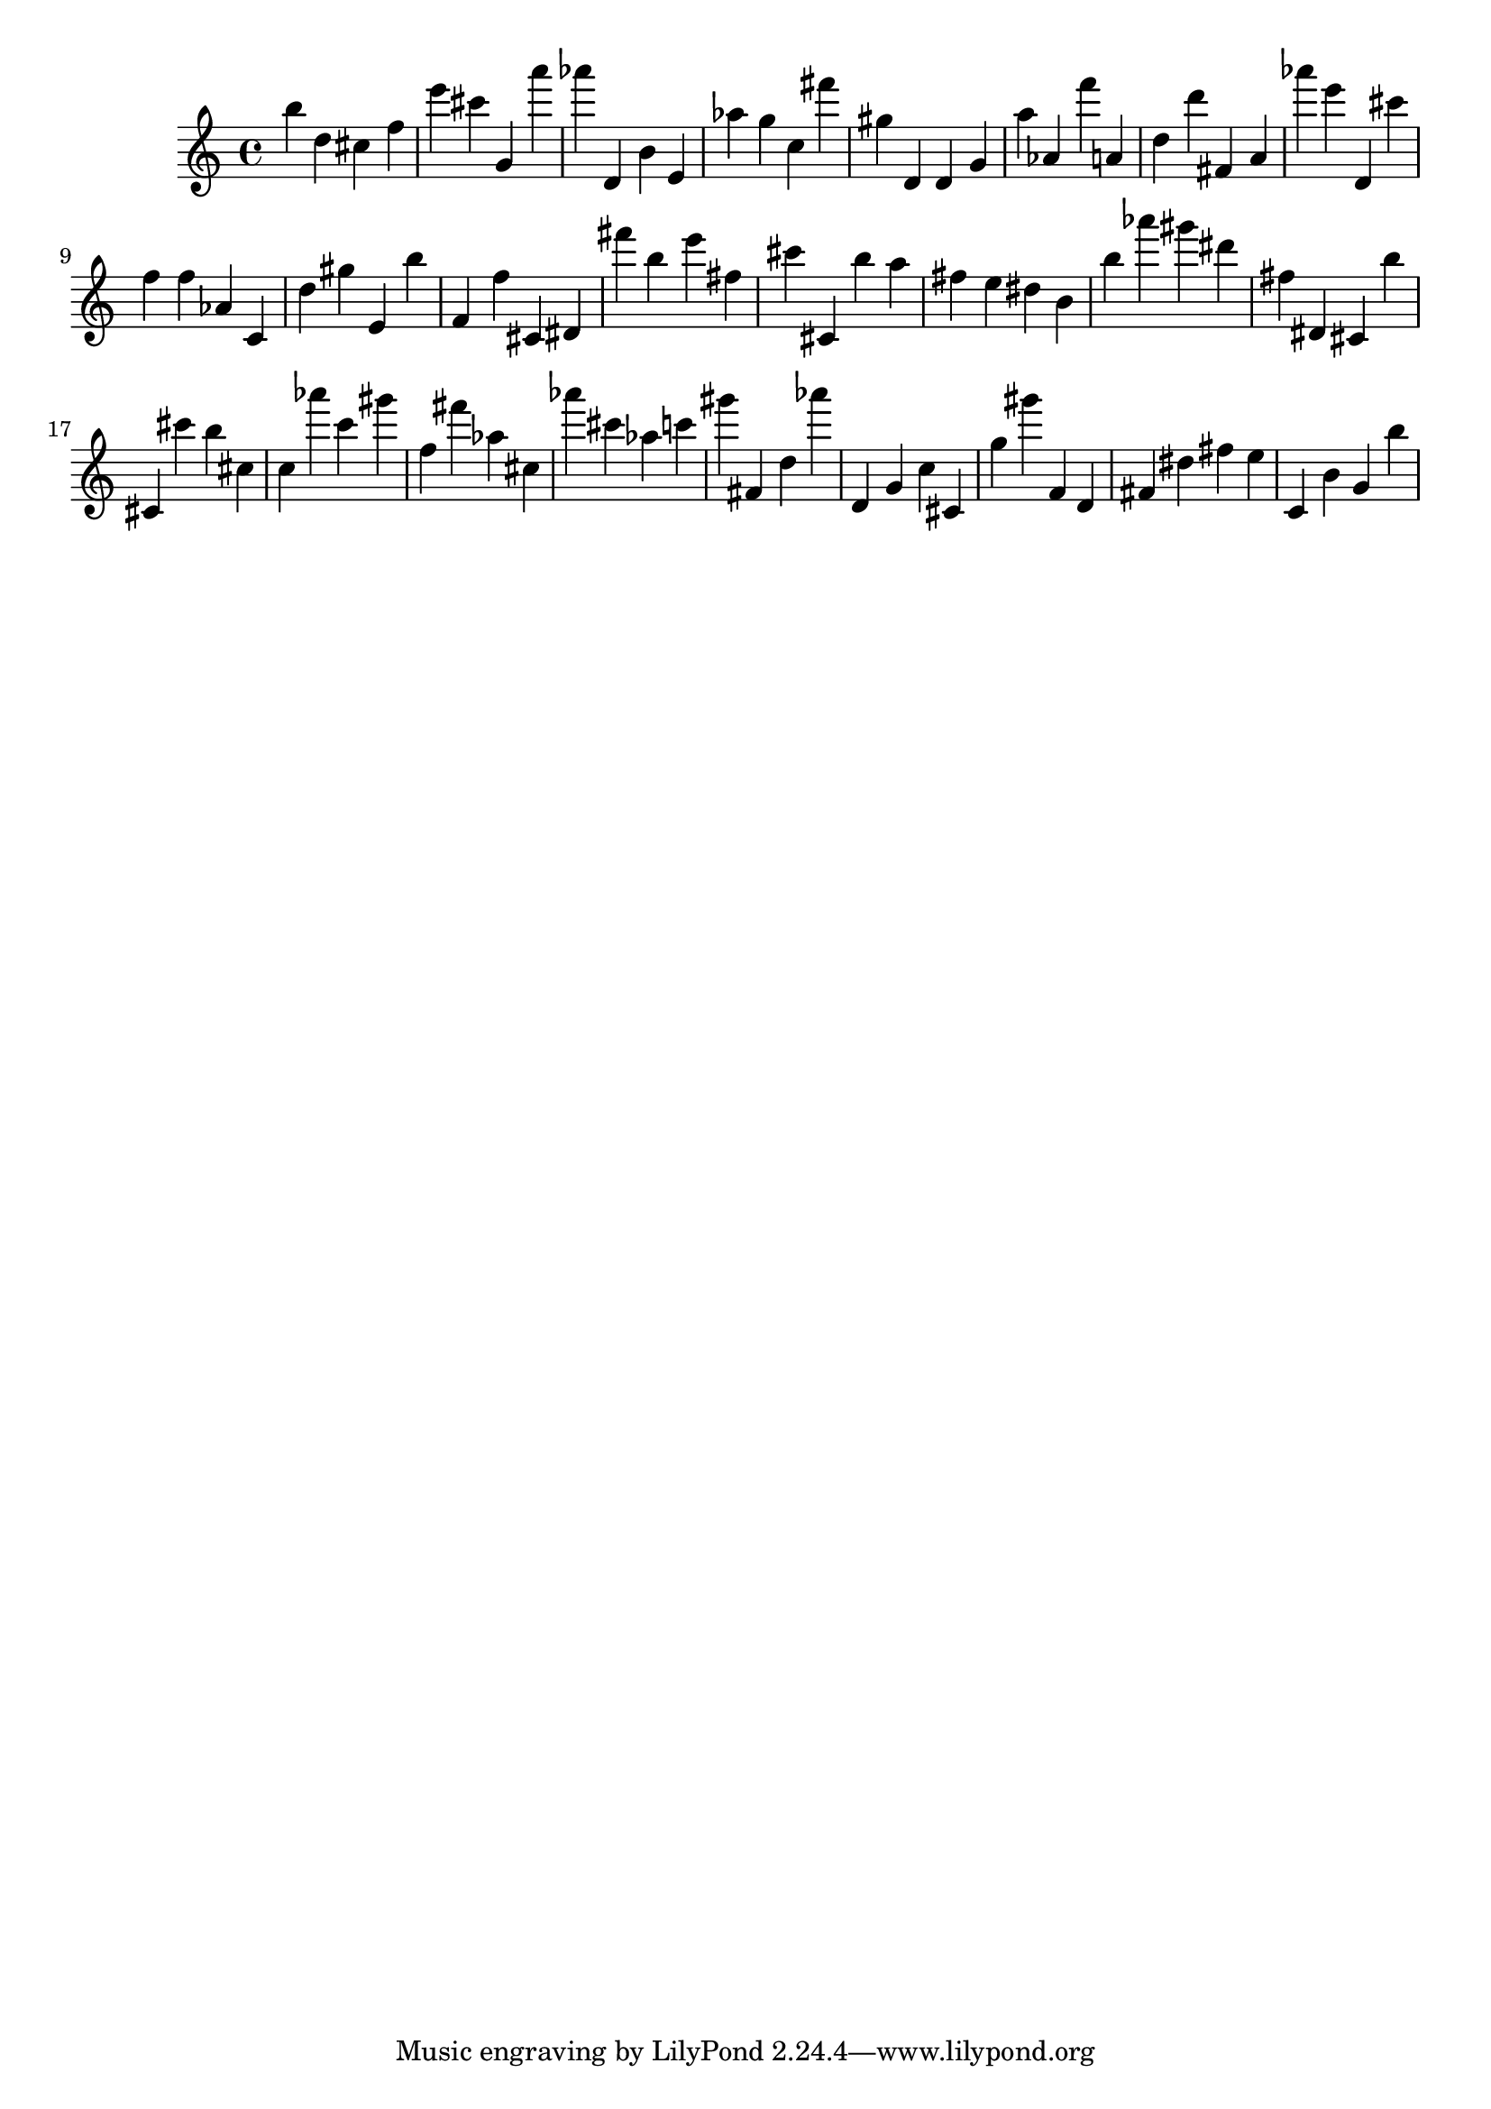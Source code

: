 \version "2.18.2"

\score {

{

\clef treble
b'' d'' cis'' f'' e''' cis''' g' a''' as''' d' b' e' as'' g'' c'' fis''' gis'' d' d' g' a'' as' f''' a' d'' d''' fis' a' as''' e''' d' cis''' f'' f'' as' c' d'' gis'' e' b'' f' f'' cis' dis' fis''' b'' e''' fis'' cis''' cis' b'' a'' fis'' e'' dis'' b' b'' as''' gis''' dis''' fis'' dis' cis' b'' cis' cis''' b'' cis'' c'' as''' c''' gis''' f'' fis''' as'' cis'' as''' cis''' as'' c''' gis''' fis' d'' as''' d' g' c'' cis' g'' gis''' f' d' fis' dis'' fis'' e'' c' b' g' b'' 
}

 \midi { }
 \layout { }
}